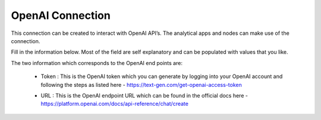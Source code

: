 OpenAI Connection
============
This connection can be created to interact with OpenAI API’s. The analytical apps and nodes can make use of the connection.

Fill in the information below. Most of the field are self explanatory and can be populated with values that you like.

The two information which corresponds to the OpenAI end points are:

 * Token : This is the OpenAI token which you can generate by logging into your OpenAI account and following the steps as listed here - https://text-gen.com/get-openai-access-token

 * URL : This is the OpenAI endpoint URL which can be found in the official docs here - https://platform.openai.com/docs/api-reference/chat/create

   .. figure:: ../../../_assets/installation/connection/gen-ai/open-ai.png
      :alt: connection
      :width: 40%    
